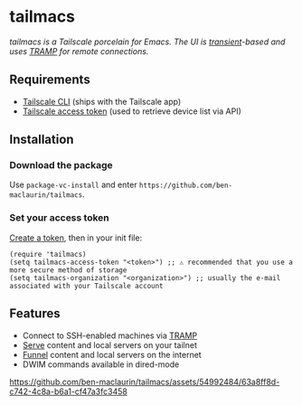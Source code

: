 * tailmacs

#+html: <img src="https://upload.wikimedia.org/wikipedia/commons/b/bb/Prehensile_%28PSF%29.png" align="right" width="30%">

/tailmacs is a Tailscale porcelain for Emacs. The UI is [[https://www.gnu.org/software/emacs/manual/html_mono/transient.html][transient]]-based and uses [[https://www.gnu.org/software/tramp/][TRAMP]] for remote connections./

** Requirements

- [[https://tailscale.com/kb/1080/cli][Tailscale CLI]] (ships with the Tailscale app) 
- [[https://login.tailscale.com/admin/settings/keys][Tailscale access token]] (used to retrieve device list via API)
  
** Installation

*** Download the package

Use =package-vc-install= and enter =https://github.com/ben-maclaurin/tailmacs=.

*** Set your access token

[[https://login.tailscale.com/admin/settings/keys][Create a token]], then in your init file:

#+begin_src elisp
  (require 'tailmacs)
  (setq tailmacs-access-token "<token>") ;; ⚠️ recommended that you use a more secure method of storage
  (setq tailmacs-organization "<organization>") ;; usually the e-mail associated with your Tailscale account
#+end_src

** Features

- Connect to SSH-enabled machines via [[https://www.gnu.org/software/tramp/][TRAMP]]
- [[https://tailscale.com/kb/1242/tailscale-serve][Serve]] content and local servers on your tailnet
- [[https://tailscale.com/kb/1223/funnel][Funnel]] content and local servers on the internet
- DWIM commands available in dired-mode

https://github.com/ben-maclaurin/tailmacs/assets/54992484/63a8ff8d-c742-4c8a-b6a1-cf47a3fc3458

